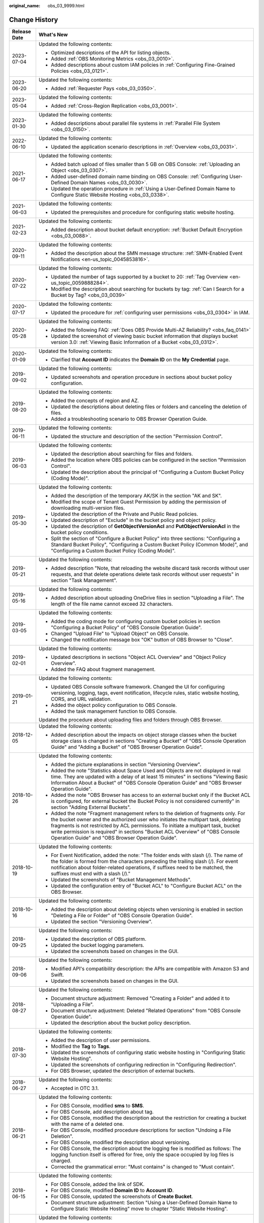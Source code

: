:original_name: obs_03_9999.html

.. _obs_03_9999:

Change History
==============

+-----------------------------------+---------------------------------------------------------------------------------------------------------------------------------------------------------------------------------------------------------------------------------------------------------------------------------------------------------------------------------------------------------------------------------------------------+
| Release Date                      | What's New                                                                                                                                                                                                                                                                                                                                                                                        |
+===================================+===================================================================================================================================================================================================================================================================================================================================================================================================+
| 2023-07-04                        | Updated the following contents:                                                                                                                                                                                                                                                                                                                                                                   |
|                                   |                                                                                                                                                                                                                                                                                                                                                                                                   |
|                                   | -  Optimized descriptions of the API for listing objects.                                                                                                                                                                                                                                                                                                                                         |
|                                   | -  Added :ref:`OBS Monitoring Metrics <obs_03_0010>`.                                                                                                                                                                                                                                                                                                                                             |
|                                   | -  Added descriptions about custom IAM policies in :ref:`Configuring Fine-Grained Policies <obs_03_0121>`.                                                                                                                                                                                                                                                                                        |
+-----------------------------------+---------------------------------------------------------------------------------------------------------------------------------------------------------------------------------------------------------------------------------------------------------------------------------------------------------------------------------------------------------------------------------------------------+
| 2023-06-20                        | Updated the following contents:                                                                                                                                                                                                                                                                                                                                                                   |
|                                   |                                                                                                                                                                                                                                                                                                                                                                                                   |
|                                   | -  Added :ref:`Requester Pays <obs_03_0350>`.                                                                                                                                                                                                                                                                                                                                                     |
+-----------------------------------+---------------------------------------------------------------------------------------------------------------------------------------------------------------------------------------------------------------------------------------------------------------------------------------------------------------------------------------------------------------------------------------------------+
| 2023-05-04                        | Updated the following contents:                                                                                                                                                                                                                                                                                                                                                                   |
|                                   |                                                                                                                                                                                                                                                                                                                                                                                                   |
|                                   | -  Added :ref:`Cross-Region Replication <obs_03_0001>`.                                                                                                                                                                                                                                                                                                                                           |
+-----------------------------------+---------------------------------------------------------------------------------------------------------------------------------------------------------------------------------------------------------------------------------------------------------------------------------------------------------------------------------------------------------------------------------------------------+
| 2023-01-30                        | Updated the following contents:                                                                                                                                                                                                                                                                                                                                                                   |
|                                   |                                                                                                                                                                                                                                                                                                                                                                                                   |
|                                   | -  Added descriptions about parallel file systems in :ref:`Parallel File System <obs_03_0150>`.                                                                                                                                                                                                                                                                                                   |
+-----------------------------------+---------------------------------------------------------------------------------------------------------------------------------------------------------------------------------------------------------------------------------------------------------------------------------------------------------------------------------------------------------------------------------------------------+
| 2022-06-10                        | Updated the following contents:                                                                                                                                                                                                                                                                                                                                                                   |
|                                   |                                                                                                                                                                                                                                                                                                                                                                                                   |
|                                   | -  Updated the application scenario descriptions in :ref:`Overview <obs_03_0031>`.                                                                                                                                                                                                                                                                                                                |
+-----------------------------------+---------------------------------------------------------------------------------------------------------------------------------------------------------------------------------------------------------------------------------------------------------------------------------------------------------------------------------------------------------------------------------------------------+
| 2021-06-17                        | Updated the following contents:                                                                                                                                                                                                                                                                                                                                                                   |
|                                   |                                                                                                                                                                                                                                                                                                                                                                                                   |
|                                   | -  Added batch upload of files smaller than 5 GB on OBS Console: :ref:`Uploading an Object <obs_03_0307>`.                                                                                                                                                                                                                                                                                        |
|                                   | -  Added user-defined domain name binding on OBS Console: :ref:`Configuring User-Defined Domain Names <obs_03_0030>`.                                                                                                                                                                                                                                                                             |
|                                   | -  Updated the operation procedure in :ref:`Using a User-Defined Domain Name to Configure Static Website Hosting <obs_03_0338>`.                                                                                                                                                                                                                                                                  |
+-----------------------------------+---------------------------------------------------------------------------------------------------------------------------------------------------------------------------------------------------------------------------------------------------------------------------------------------------------------------------------------------------------------------------------------------------+
| 2021-06-03                        | Updated the following contents:                                                                                                                                                                                                                                                                                                                                                                   |
|                                   |                                                                                                                                                                                                                                                                                                                                                                                                   |
|                                   | -  Updated the prerequisites and procedure for configuring static website hosting.                                                                                                                                                                                                                                                                                                                |
+-----------------------------------+---------------------------------------------------------------------------------------------------------------------------------------------------------------------------------------------------------------------------------------------------------------------------------------------------------------------------------------------------------------------------------------------------+
| 2021-02-23                        | Updated the following contents:                                                                                                                                                                                                                                                                                                                                                                   |
|                                   |                                                                                                                                                                                                                                                                                                                                                                                                   |
|                                   | -  Added description about bucket default encryption: :ref:`Bucket Default Encryption <obs_03_0088>`.                                                                                                                                                                                                                                                                                             |
+-----------------------------------+---------------------------------------------------------------------------------------------------------------------------------------------------------------------------------------------------------------------------------------------------------------------------------------------------------------------------------------------------------------------------------------------------+
| 2020-09-11                        | Updated the following contents:                                                                                                                                                                                                                                                                                                                                                                   |
|                                   |                                                                                                                                                                                                                                                                                                                                                                                                   |
|                                   | -  Added the description about the SMN message structure: :ref:`SMN-Enabled Event Notifications <en-us_topic_0045853816>`.                                                                                                                                                                                                                                                                        |
+-----------------------------------+---------------------------------------------------------------------------------------------------------------------------------------------------------------------------------------------------------------------------------------------------------------------------------------------------------------------------------------------------------------------------------------------------+
| 2020-07-22                        | Updated the following contents:                                                                                                                                                                                                                                                                                                                                                                   |
|                                   |                                                                                                                                                                                                                                                                                                                                                                                                   |
|                                   | -  Updated the number of tags supported by a bucket to 20: :ref:`Tag Overview <en-us_topic_0059888284>`.                                                                                                                                                                                                                                                                                          |
|                                   | -  Modified the description about searching for buckets by tag: :ref:`Can I Search for a Bucket by Tag? <obs_03_0039>`                                                                                                                                                                                                                                                                            |
+-----------------------------------+---------------------------------------------------------------------------------------------------------------------------------------------------------------------------------------------------------------------------------------------------------------------------------------------------------------------------------------------------------------------------------------------------+
| 2020-07-17                        | Updated the following contents:                                                                                                                                                                                                                                                                                                                                                                   |
|                                   |                                                                                                                                                                                                                                                                                                                                                                                                   |
|                                   | -  Updated the procedure for :ref:`configuring user permissions <obs_03_0304>` in IAM.                                                                                                                                                                                                                                                                                                            |
+-----------------------------------+---------------------------------------------------------------------------------------------------------------------------------------------------------------------------------------------------------------------------------------------------------------------------------------------------------------------------------------------------------------------------------------------------+
| 2020-05-28                        | Updated the following contents:                                                                                                                                                                                                                                                                                                                                                                   |
|                                   |                                                                                                                                                                                                                                                                                                                                                                                                   |
|                                   | -  Added the following FAQ: :ref:`Does OBS Provide Multi-AZ Reliability? <obs_faq_0141>`                                                                                                                                                                                                                                                                                                          |
|                                   | -  Updated the screenshot of viewing basic bucket information that displays bucket version 3.0: :ref:`Viewing Basic Information of a Bucket <obs_03_0312>`.                                                                                                                                                                                                                                       |
+-----------------------------------+---------------------------------------------------------------------------------------------------------------------------------------------------------------------------------------------------------------------------------------------------------------------------------------------------------------------------------------------------------------------------------------------------+
| 2020-01-09                        | Updated the following contents:                                                                                                                                                                                                                                                                                                                                                                   |
|                                   |                                                                                                                                                                                                                                                                                                                                                                                                   |
|                                   | -  Clarified that **Account ID** indicates the **Domain ID** on the **My Credential** page.                                                                                                                                                                                                                                                                                                       |
+-----------------------------------+---------------------------------------------------------------------------------------------------------------------------------------------------------------------------------------------------------------------------------------------------------------------------------------------------------------------------------------------------------------------------------------------------+
| 2019-09-02                        | Updated the following contents:                                                                                                                                                                                                                                                                                                                                                                   |
|                                   |                                                                                                                                                                                                                                                                                                                                                                                                   |
|                                   | -  Updated screenshots and operation procedure in sections about bucket policy configuration.                                                                                                                                                                                                                                                                                                     |
+-----------------------------------+---------------------------------------------------------------------------------------------------------------------------------------------------------------------------------------------------------------------------------------------------------------------------------------------------------------------------------------------------------------------------------------------------+
| 2019-08-20                        | Updated the following contents:                                                                                                                                                                                                                                                                                                                                                                   |
|                                   |                                                                                                                                                                                                                                                                                                                                                                                                   |
|                                   | -  Added the concepts of region and AZ.                                                                                                                                                                                                                                                                                                                                                           |
|                                   | -  Updated the descriptions about deleting files or folders and canceling the deletion of files.                                                                                                                                                                                                                                                                                                  |
|                                   | -  Added a troubleshooting scenario to OBS Browser Operation Guide.                                                                                                                                                                                                                                                                                                                               |
+-----------------------------------+---------------------------------------------------------------------------------------------------------------------------------------------------------------------------------------------------------------------------------------------------------------------------------------------------------------------------------------------------------------------------------------------------+
| 2019-06-11                        | Updated the following contents:                                                                                                                                                                                                                                                                                                                                                                   |
|                                   |                                                                                                                                                                                                                                                                                                                                                                                                   |
|                                   | -  Updated the structure and description of the section "Permission Control".                                                                                                                                                                                                                                                                                                                     |
+-----------------------------------+---------------------------------------------------------------------------------------------------------------------------------------------------------------------------------------------------------------------------------------------------------------------------------------------------------------------------------------------------------------------------------------------------+
| 2019-06-03                        | Updated the following contents:                                                                                                                                                                                                                                                                                                                                                                   |
|                                   |                                                                                                                                                                                                                                                                                                                                                                                                   |
|                                   | -  Updated the description about searching for files and folders.                                                                                                                                                                                                                                                                                                                                 |
|                                   | -  Added the location where OBS policies can be configured in the section "Permission Control".                                                                                                                                                                                                                                                                                                   |
|                                   | -  Updated the description about the principal of "Configuring a Custom Bucket Policy (Coding Mode)".                                                                                                                                                                                                                                                                                             |
+-----------------------------------+---------------------------------------------------------------------------------------------------------------------------------------------------------------------------------------------------------------------------------------------------------------------------------------------------------------------------------------------------------------------------------------------------+
| 2019-05-30                        | Updated the following contents:                                                                                                                                                                                                                                                                                                                                                                   |
|                                   |                                                                                                                                                                                                                                                                                                                                                                                                   |
|                                   | -  Added the description of the temporary AK/SK in the section "AK and SK".                                                                                                                                                                                                                                                                                                                       |
|                                   | -  Modified the scope of Tenant Guest Permission by adding the permission of downloading multi-version files.                                                                                                                                                                                                                                                                                     |
|                                   | -  Updated the description of the Private and Public Read policies.                                                                                                                                                                                                                                                                                                                               |
|                                   | -  Updated description of "Exclude" in the bucket policy and object policy.                                                                                                                                                                                                                                                                                                                       |
|                                   | -  Updated the description of **GetObjectVersionAcl** and **PutObjectVersionAcl** in the bucket policy conditions.                                                                                                                                                                                                                                                                                |
|                                   | -  Split the section of "Configure a Bucket Policy" into three sections: "Configuring a Standard Bucket Policy", "Configuring a Custom Bucket Policy (Common Mode)", and "Configuring a Custom Bucket Policy (Coding Mode)".                                                                                                                                                                      |
+-----------------------------------+---------------------------------------------------------------------------------------------------------------------------------------------------------------------------------------------------------------------------------------------------------------------------------------------------------------------------------------------------------------------------------------------------+
| 2019-05-21                        | Updated the following contents:                                                                                                                                                                                                                                                                                                                                                                   |
|                                   |                                                                                                                                                                                                                                                                                                                                                                                                   |
|                                   | -  Added description "Note, that reloading the website discard task records without user requests, and that delete operations delete task records without user requests" in section "Task Management".                                                                                                                                                                                            |
+-----------------------------------+---------------------------------------------------------------------------------------------------------------------------------------------------------------------------------------------------------------------------------------------------------------------------------------------------------------------------------------------------------------------------------------------------+
| 2019-05-16                        | Updated the following contents:                                                                                                                                                                                                                                                                                                                                                                   |
|                                   |                                                                                                                                                                                                                                                                                                                                                                                                   |
|                                   | -  Added description about uploading OneDrive files in section "Uploading a File". The length of the file name cannot exceed 32 characters.                                                                                                                                                                                                                                                       |
+-----------------------------------+---------------------------------------------------------------------------------------------------------------------------------------------------------------------------------------------------------------------------------------------------------------------------------------------------------------------------------------------------------------------------------------------------+
| 2019-03-05                        | Updated the following contents:                                                                                                                                                                                                                                                                                                                                                                   |
|                                   |                                                                                                                                                                                                                                                                                                                                                                                                   |
|                                   | -  Added the coding mode for configuring custom bucket policies in section "Configuring a Bucket Policy" of "OBS Console Operation Guide".                                                                                                                                                                                                                                                        |
|                                   | -  Changed "Upload File" to "Upload Object" on OBS Console.                                                                                                                                                                                                                                                                                                                                       |
|                                   | -  Changed the notification message box "OK" button of OBS Browser to "Close".                                                                                                                                                                                                                                                                                                                    |
+-----------------------------------+---------------------------------------------------------------------------------------------------------------------------------------------------------------------------------------------------------------------------------------------------------------------------------------------------------------------------------------------------------------------------------------------------+
| 2019-02-01                        | Updated the following contents:                                                                                                                                                                                                                                                                                                                                                                   |
|                                   |                                                                                                                                                                                                                                                                                                                                                                                                   |
|                                   | -  Updated descriptions in sections "Object ACL Overview" and "Object Policy Overview".                                                                                                                                                                                                                                                                                                           |
|                                   | -  Added the FAQ about fragment management.                                                                                                                                                                                                                                                                                                                                                       |
+-----------------------------------+---------------------------------------------------------------------------------------------------------------------------------------------------------------------------------------------------------------------------------------------------------------------------------------------------------------------------------------------------------------------------------------------------+
| 2019-01-21                        | Updated the following contents:                                                                                                                                                                                                                                                                                                                                                                   |
|                                   |                                                                                                                                                                                                                                                                                                                                                                                                   |
|                                   | -  Updated OBS Console software framework. Changed the UI for configuring versioning, logging, tags, event notification, lifecycle rules, static website hosting, CORS, and URL validation.                                                                                                                                                                                                       |
|                                   | -  Added the object policy configuration to OBS Console.                                                                                                                                                                                                                                                                                                                                          |
|                                   | -  Added the task management function to OBS Console.                                                                                                                                                                                                                                                                                                                                             |
|                                   |                                                                                                                                                                                                                                                                                                                                                                                                   |
|                                   | Updated the procedure about uploading files and folders through OBS Browser.                                                                                                                                                                                                                                                                                                                      |
+-----------------------------------+---------------------------------------------------------------------------------------------------------------------------------------------------------------------------------------------------------------------------------------------------------------------------------------------------------------------------------------------------------------------------------------------------+
| 2018-12-05                        | Updated the following contents:                                                                                                                                                                                                                                                                                                                                                                   |
|                                   |                                                                                                                                                                                                                                                                                                                                                                                                   |
|                                   | -  Added description about the impacts on object storage classes when the bucket storage class is changed in sections "Creating a Bucket" of "OBS Console Operation Guide" and "Adding a Bucket" of "OBS Browser Operation Guide".                                                                                                                                                                |
+-----------------------------------+---------------------------------------------------------------------------------------------------------------------------------------------------------------------------------------------------------------------------------------------------------------------------------------------------------------------------------------------------------------------------------------------------+
| 2018-10-26                        | Updated the following contents:                                                                                                                                                                                                                                                                                                                                                                   |
|                                   |                                                                                                                                                                                                                                                                                                                                                                                                   |
|                                   | -  Added the picture explanations in section "Versioning Overview".                                                                                                                                                                                                                                                                                                                               |
|                                   | -  Added the note "Statistics about Space Used and Objects are not displayed in real time. They are updated with a delay of at least 15 minutes" in sections "Viewing Basic Information About a Bucket" of "OBS Console Operation Guide" and "OBS Browser Operation Guide".                                                                                                                       |
|                                   | -  Added the note "OBS Browser has access to an external bucket only if the Bucket ACL is configured, for external bucket the Bucket Policy is not considered currently" in section "Adding External Buckets".                                                                                                                                                                                    |
|                                   | -  Added the note "Fragment management refers to the deletion of fragments only. For the bucket owner and the authorized user who initiates the multipart task, deleting fragments is not restricted by ACL permissions. To initiate a multipart task, bucket write permission is required" in sections "Bucket ACL Overview" of "OBS Console Operation Guide" and "OBS Browser Operation Guide". |
+-----------------------------------+---------------------------------------------------------------------------------------------------------------------------------------------------------------------------------------------------------------------------------------------------------------------------------------------------------------------------------------------------------------------------------------------------+
| 2018-10-19                        | Updated the following contents:                                                                                                                                                                                                                                                                                                                                                                   |
|                                   |                                                                                                                                                                                                                                                                                                                                                                                                   |
|                                   | -  For Event Notification, added the note: "The folder ends with slash (/). The name of the folder is formed from the characters preceding the trailing slash (/). For event notification about folder-related operations, if suffixes need to be matched, the suffixes must end with a slash (/)."                                                                                               |
|                                   | -  Updated the screenshots of "Bucket Management Methods".                                                                                                                                                                                                                                                                                                                                        |
|                                   | -  Updated the configuration entry of "Bucket ACL" to "Configure Bucket ACL" on the OBS Browser.                                                                                                                                                                                                                                                                                                  |
+-----------------------------------+---------------------------------------------------------------------------------------------------------------------------------------------------------------------------------------------------------------------------------------------------------------------------------------------------------------------------------------------------------------------------------------------------+
| 2018-10-16                        | Updated the following contents:                                                                                                                                                                                                                                                                                                                                                                   |
|                                   |                                                                                                                                                                                                                                                                                                                                                                                                   |
|                                   | -  Added the description about deleting objects when versioning is enabled in section "Deleting a File or Folder" of "OBS Console Operation Guide".                                                                                                                                                                                                                                               |
|                                   | -  Updated the section "Versioning Overview".                                                                                                                                                                                                                                                                                                                                                     |
+-----------------------------------+---------------------------------------------------------------------------------------------------------------------------------------------------------------------------------------------------------------------------------------------------------------------------------------------------------------------------------------------------------------------------------------------------+
| 2018-09-25                        | Updated the following contents:                                                                                                                                                                                                                                                                                                                                                                   |
|                                   |                                                                                                                                                                                                                                                                                                                                                                                                   |
|                                   | -  Updated the description of OBS platform.                                                                                                                                                                                                                                                                                                                                                       |
|                                   | -  Updated the bucket logging parameters.                                                                                                                                                                                                                                                                                                                                                         |
|                                   | -  Updated the screenshots based on changes in the GUI.                                                                                                                                                                                                                                                                                                                                           |
+-----------------------------------+---------------------------------------------------------------------------------------------------------------------------------------------------------------------------------------------------------------------------------------------------------------------------------------------------------------------------------------------------------------------------------------------------+
| 2018-09-06                        | Updated the following contents:                                                                                                                                                                                                                                                                                                                                                                   |
|                                   |                                                                                                                                                                                                                                                                                                                                                                                                   |
|                                   | -  Modified API's compatibility description: the APIs are compatible with Amazon S3 and Swift.                                                                                                                                                                                                                                                                                                    |
|                                   | -  Updated the screenshots based on changes in the GUI.                                                                                                                                                                                                                                                                                                                                           |
+-----------------------------------+---------------------------------------------------------------------------------------------------------------------------------------------------------------------------------------------------------------------------------------------------------------------------------------------------------------------------------------------------------------------------------------------------+
| 2018-08-27                        | Updated the following contents:                                                                                                                                                                                                                                                                                                                                                                   |
|                                   |                                                                                                                                                                                                                                                                                                                                                                                                   |
|                                   | -  Document structure adjustment: Removed "Creating a Folder" and added it to "Uploading a File".                                                                                                                                                                                                                                                                                                 |
|                                   | -  Document structure adjustment: Deleted "Related Operations" from "OBS Console Operation Guide".                                                                                                                                                                                                                                                                                                |
|                                   | -  Updated the description about the bucket policy description.                                                                                                                                                                                                                                                                                                                                   |
+-----------------------------------+---------------------------------------------------------------------------------------------------------------------------------------------------------------------------------------------------------------------------------------------------------------------------------------------------------------------------------------------------------------------------------------------------+
| 2018-07-30                        | Updated the following contents:                                                                                                                                                                                                                                                                                                                                                                   |
|                                   |                                                                                                                                                                                                                                                                                                                                                                                                   |
|                                   | -  Added the description of user permissions.                                                                                                                                                                                                                                                                                                                                                     |
|                                   | -  Modified the **Tag** to **Tags**.                                                                                                                                                                                                                                                                                                                                                              |
|                                   | -  Updated the screenshots of configuring static website hosting in "Configuring Static Website Hosting".                                                                                                                                                                                                                                                                                         |
|                                   | -  Updated the screenshots of configuring redirection in "Configuring Redirection".                                                                                                                                                                                                                                                                                                               |
|                                   | -  For OBS Browser, updated the description of external buckets.                                                                                                                                                                                                                                                                                                                                  |
+-----------------------------------+---------------------------------------------------------------------------------------------------------------------------------------------------------------------------------------------------------------------------------------------------------------------------------------------------------------------------------------------------------------------------------------------------+
| 2018-06-27                        | Updated the following contents:                                                                                                                                                                                                                                                                                                                                                                   |
|                                   |                                                                                                                                                                                                                                                                                                                                                                                                   |
|                                   | -  Accepted in OTC 3.1.                                                                                                                                                                                                                                                                                                                                                                           |
+-----------------------------------+---------------------------------------------------------------------------------------------------------------------------------------------------------------------------------------------------------------------------------------------------------------------------------------------------------------------------------------------------------------------------------------------------+
| 2018-06-21                        | Updated the following contents:                                                                                                                                                                                                                                                                                                                                                                   |
|                                   |                                                                                                                                                                                                                                                                                                                                                                                                   |
|                                   | -  For OBS Console, modified **sms** to **SMS**.                                                                                                                                                                                                                                                                                                                                                  |
|                                   | -  For OBS Console, add description about tag.                                                                                                                                                                                                                                                                                                                                                    |
|                                   | -  For OBS Console, modified the description about the restriction for creating a bucket with the name of a deleted one.                                                                                                                                                                                                                                                                          |
|                                   | -  For OBS Console, modified procedure descriptions for section "Undoing a File Deletion".                                                                                                                                                                                                                                                                                                        |
|                                   | -  For OBS Console, modified the description about versioning.                                                                                                                                                                                                                                                                                                                                    |
|                                   | -  For OBS Console, the description about the logging fee is modified as follows: The logging function itself is offered for free, only the space occupied by log files is charged.                                                                                                                                                                                                               |
|                                   | -  Corrected the grammatical error: "Must contains" is changed to "Must contain".                                                                                                                                                                                                                                                                                                                 |
+-----------------------------------+---------------------------------------------------------------------------------------------------------------------------------------------------------------------------------------------------------------------------------------------------------------------------------------------------------------------------------------------------------------------------------------------------+
| 2018-06-15                        | Updated the following contents:                                                                                                                                                                                                                                                                                                                                                                   |
|                                   |                                                                                                                                                                                                                                                                                                                                                                                                   |
|                                   | -  For OBS Console, added the link of SDK.                                                                                                                                                                                                                                                                                                                                                        |
|                                   | -  For OBS Console, modified **Domain ID** to **Account ID**.                                                                                                                                                                                                                                                                                                                                     |
|                                   | -  For OBS Console, updated the screenshots of **Create Bucket**.                                                                                                                                                                                                                                                                                                                                 |
|                                   | -  Document structure adjustment: Section "Using a User-Defined Domain Name to Configure Static Website Hosting" move to chapter "Static Website Hosting".                                                                                                                                                                                                                                        |
+-----------------------------------+---------------------------------------------------------------------------------------------------------------------------------------------------------------------------------------------------------------------------------------------------------------------------------------------------------------------------------------------------------------------------------------------------+
| 2018-06-06                        | Updated the following contents:                                                                                                                                                                                                                                                                                                                                                                   |
|                                   |                                                                                                                                                                                                                                                                                                                                                                                                   |
|                                   | -  For OBS Console, updated the screenshots of **Create Bucket**.                                                                                                                                                                                                                                                                                                                                 |
|                                   | -  For OBS Console, updated the screenshots of **Upload File**.                                                                                                                                                                                                                                                                                                                                   |
|                                   | -  For OBS Console, added the procedure of canceling a file deletion after versioning is enabled.                                                                                                                                                                                                                                                                                                 |
|                                   | -  For OBS Console, added the description about the relationship between the logging function and the permissions of a log delivery user group.                                                                                                                                                                                                                                                   |
|                                   | -  For OBS Console, modified the configuration of tags.                                                                                                                                                                                                                                                                                                                                           |
|                                   | -  For OBS Console, modified the restriction on the values of tag keys and tag values.                                                                                                                                                                                                                                                                                                            |
+-----------------------------------+---------------------------------------------------------------------------------------------------------------------------------------------------------------------------------------------------------------------------------------------------------------------------------------------------------------------------------------------------------------------------------------------------+
| 2018-05-29                        | Updated the following contents:                                                                                                                                                                                                                                                                                                                                                                   |
|                                   |                                                                                                                                                                                                                                                                                                                                                                                                   |
|                                   | -  For OBS Console, modified the screenshot of **Create Bucket**.                                                                                                                                                                                                                                                                                                                                 |
|                                   | -  For OBS Console, put the Tagging descriptions in **Advanced Settings**.                                                                                                                                                                                                                                                                                                                        |
|                                   | -  For OBS Console, added the account name for bucket ACL.                                                                                                                                                                                                                                                                                                                                        |
|                                   | -  For OBS Console, added the account name for object ACL.                                                                                                                                                                                                                                                                                                                                        |
+-----------------------------------+---------------------------------------------------------------------------------------------------------------------------------------------------------------------------------------------------------------------------------------------------------------------------------------------------------------------------------------------------------------------------------------------------+
| 2018-05-24                        | Updated the following contents:                                                                                                                                                                                                                                                                                                                                                                   |
|                                   |                                                                                                                                                                                                                                                                                                                                                                                                   |
|                                   | -  For OBS Console, added the example (OBS Browser) of data migration tools.                                                                                                                                                                                                                                                                                                                      |
|                                   | -  For OBS Console, changed "OBS provides a method to simulate folders" to "OBS provides a method to simulate virtual folders".                                                                                                                                                                                                                                                                   |
|                                   | -  For OBS Console, changed "Allows you to receive notification messages of OBS" to "Allows you to receive sms/email from OBS".                                                                                                                                                                                                                                                                   |
|                                   | -  For OBS Console, changed "OBS provides an ultra-large storage space" to "OBS provides a scalable storage space".                                                                                                                                                                                                                                                                               |
|                                   | -  For OBS Console, changed "Before you store data onto OBS" to "Before you store data in OBS".                                                                                                                                                                                                                                                                                                   |
|                                   | -  For OBS Console, changed "domain name" to "account name".                                                                                                                                                                                                                                                                                                                                      |
|                                   | -  For OBS Console, modified the prerequisites for deleting a bucket.                                                                                                                                                                                                                                                                                                                             |
|                                   | -  For OBS Console, modified the context information of fragment management.                                                                                                                                                                                                                                                                                                                      |
|                                   | -  For OBS Console, added the S3cmd link.                                                                                                                                                                                                                                                                                                                                                         |
|                                   | -  For OBS Console, moved the content of troubleshooting in this section to section "Failed to Access an Object Through the URL".                                                                                                                                                                                                                                                                 |
|                                   | -  For OBS Console, added the description about deleting files after versioning is enabled.                                                                                                                                                                                                                                                                                                       |
|                                   | -  For OBS Console, modified the description about canceling the deletion.                                                                                                                                                                                                                                                                                                                        |
|                                   | -  For OBS Console, added a figure to illustrate versioning.                                                                                                                                                                                                                                                                                                                                      |
|                                   | -  For OBS Console, modified the restriction on the values of tag keys and tag values.                                                                                                                                                                                                                                                                                                            |
|                                   | -  For OBS Console, changed "Oobject" to "Object".                                                                                                                                                                                                                                                                                                                                                |
|                                   | -  For OBS Console, modified the description of Step 5 of Configuring URL Validation.                                                                                                                                                                                                                                                                                                             |
|                                   | -  For OBS Console, modified the content to clarify that the metadata of a cold object cannot be configured.                                                                                                                                                                                                                                                                                      |
|                                   | -  For OBS Console, added the description "This function is offered for free."                                                                                                                                                                                                                                                                                                                    |
|                                   | -  For OBS Console, changed "Objects of the Historical Version" to "Objects which are **Historical Version**".                                                                                                                                                                                                                                                                                    |
|                                   | -  For OBS Console, added the explanations for **Latest Version** and **Historical Version**.                                                                                                                                                                                                                                                                                                     |
+-----------------------------------+---------------------------------------------------------------------------------------------------------------------------------------------------------------------------------------------------------------------------------------------------------------------------------------------------------------------------------------------------------------------------------------------------+
| 2018-05-15                        | Updated the following contents:                                                                                                                                                                                                                                                                                                                                                                   |
|                                   |                                                                                                                                                                                                                                                                                                                                                                                                   |
|                                   | -  For OBS Console, modified the description of Step 3 in section "Configuring Static Website Hosting".                                                                                                                                                                                                                                                                                           |
|                                   | -  For OBS Console, added a step about the configuration of public read permission.                                                                                                                                                                                                                                                                                                               |
|                                   | -  For OBS Browser, deleted the language "By default, after user A has added a bucket of user B and uploaded an object to the bucket, user B cannot download the object."                                                                                                                                                                                                                         |
+-----------------------------------+---------------------------------------------------------------------------------------------------------------------------------------------------------------------------------------------------------------------------------------------------------------------------------------------------------------------------------------------------------------------------------------------------+
| 2018-04-30                        | Updated the following contents:                                                                                                                                                                                                                                                                                                                                                                   |
|                                   |                                                                                                                                                                                                                                                                                                                                                                                                   |
|                                   | -  For OBS Browser, added certificate verification function.                                                                                                                                                                                                                                                                                                                                      |
|                                   | -  For OBS Console, updated the description and screenshots about the bucket and object ACL.                                                                                                                                                                                                                                                                                                      |
|                                   | -  For OBS Console, updated the description about the redirection.                                                                                                                                                                                                                                                                                                                                |
+-----------------------------------+---------------------------------------------------------------------------------------------------------------------------------------------------------------------------------------------------------------------------------------------------------------------------------------------------------------------------------------------------------------------------------------------------+
| 2018-03-28                        | Updated the following contents:                                                                                                                                                                                                                                                                                                                                                                   |
|                                   |                                                                                                                                                                                                                                                                                                                                                                                                   |
|                                   | -  For OBS Console, changed the location of **Price Calculator**.                                                                                                                                                                                                                                                                                                                                 |
|                                   | -  For OBS Browser, removed the restrictions on mounting Cold buckets.                                                                                                                                                                                                                                                                                                                            |
|                                   | -  Optimized the naming rules of the tag value.                                                                                                                                                                                                                                                                                                                                                   |
|                                   | -  In a Cold bucket, cannot set object metadata for objects.                                                                                                                                                                                                                                                                                                                                      |
+-----------------------------------+---------------------------------------------------------------------------------------------------------------------------------------------------------------------------------------------------------------------------------------------------------------------------------------------------------------------------------------------------------------------------------------------------+
| 2018-03-02                        | Updated the following contents:                                                                                                                                                                                                                                                                                                                                                                   |
|                                   |                                                                                                                                                                                                                                                                                                                                                                                                   |
|                                   | -  For OBS Console, modified the method for configuring advanced settings when creating buckets.                                                                                                                                                                                                                                                                                                  |
|                                   | -  Added the restriction on the blacklist and whitelist length.                                                                                                                                                                                                                                                                                                                                   |
|                                   | -  Added the restriction on lifecycle prefixes.                                                                                                                                                                                                                                                                                                                                                   |
+-----------------------------------+---------------------------------------------------------------------------------------------------------------------------------------------------------------------------------------------------------------------------------------------------------------------------------------------------------------------------------------------------------------------------------------------------+
| 2018-02-15                        | Updated the following contents:                                                                                                                                                                                                                                                                                                                                                                   |
|                                   |                                                                                                                                                                                                                                                                                                                                                                                                   |
|                                   | -  In the object list, changed "transition" to "change" for changing an object from one storage class to another.                                                                                                                                                                                                                                                                                 |
|                                   | -  Changed "historical versions" to "**Historical Version**".                                                                                                                                                                                                                                                                                                                                     |
|                                   | -  Added a supplementary explanation to the definition of "transition".                                                                                                                                                                                                                                                                                                                           |
+-----------------------------------+---------------------------------------------------------------------------------------------------------------------------------------------------------------------------------------------------------------------------------------------------------------------------------------------------------------------------------------------------------------------------------------------------+
| 2018-02-12                        | Updated the following contents:                                                                                                                                                                                                                                                                                                                                                                   |
|                                   |                                                                                                                                                                                                                                                                                                                                                                                                   |
|                                   | -  Updated the descriptions about versioning.                                                                                                                                                                                                                                                                                                                                                     |
|                                   | -  Added the differences between changing storage classes in the object list and transitioning storage classes through the lifecycle rule.                                                                                                                                                                                                                                                        |
|                                   | -  Added the descriptions about limitations on transitioning Cold objects through the lifecycle rule.                                                                                                                                                                                                                                                                                             |
|                                   | -  Updated some screenshots.                                                                                                                                                                                                                                                                                                                                                                      |
|                                   | -  Added descriptions about metadata.                                                                                                                                                                                                                                                                                                                                                             |
|                                   | -  Added the function of unmounting external buckets to OBS Browser.                                                                                                                                                                                                                                                                                                                              |
+-----------------------------------+---------------------------------------------------------------------------------------------------------------------------------------------------------------------------------------------------------------------------------------------------------------------------------------------------------------------------------------------------------------------------------------------------+
| 2018-02-02                        | Updated the following contents:                                                                                                                                                                                                                                                                                                                                                                   |
|                                   |                                                                                                                                                                                                                                                                                                                                                                                                   |
|                                   | -  Accepted in OTC 3.0.                                                                                                                                                                                                                                                                                                                                                                           |
+-----------------------------------+---------------------------------------------------------------------------------------------------------------------------------------------------------------------------------------------------------------------------------------------------------------------------------------------------------------------------------------------------------------------------------------------------+
| 2018-01-24                        | Updated the following contents:                                                                                                                                                                                                                                                                                                                                                                   |
|                                   |                                                                                                                                                                                                                                                                                                                                                                                                   |
|                                   | -  Modified a few descriptions about the ACL.                                                                                                                                                                                                                                                                                                                                                     |
|                                   | -  Replaced a screenshot in the "Configuring a Lifecycle Rule" section.                                                                                                                                                                                                                                                                                                                           |
+-----------------------------------+---------------------------------------------------------------------------------------------------------------------------------------------------------------------------------------------------------------------------------------------------------------------------------------------------------------------------------------------------------------------------------------------------+
| 2018-01-22                        | Updated the following contents:                                                                                                                                                                                                                                                                                                                                                                   |
|                                   |                                                                                                                                                                                                                                                                                                                                                                                                   |
|                                   | -  Modified a few descriptions about the uploading a file.                                                                                                                                                                                                                                                                                                                                        |
|                                   | -  Replaced a screenshot in the "Deleting a Bucket" section.                                                                                                                                                                                                                                                                                                                                      |
|                                   | -  Added the restriction on the file name length limit.                                                                                                                                                                                                                                                                                                                                           |
|                                   | -  Optimized descriptions about Registered User, Log Delivery User, ACL Read, and ACL Write.                                                                                                                                                                                                                                                                                                      |
|                                   | -  Modified step 7 and step 8 in the section "An Example of Setting an Anonymous User 's Permissions to an Object".                                                                                                                                                                                                                                                                               |
|                                   | -  Added the step about KMS encryption to the sections of "Uploading a File" and "Creating an Object of a Storage Class".                                                                                                                                                                                                                                                                         |
+-----------------------------------+---------------------------------------------------------------------------------------------------------------------------------------------------------------------------------------------------------------------------------------------------------------------------------------------------------------------------------------------------------------------------------------------------+
| 2018-01-17                        | Updated the following contents:                                                                                                                                                                                                                                                                                                                                                                   |
|                                   |                                                                                                                                                                                                                                                                                                                                                                                                   |
|                                   | -  Updated the description about the ACL.                                                                                                                                                                                                                                                                                                                                                         |
|                                   | -  Added the section of "Accessing OBS with Domain Names".                                                                                                                                                                                                                                                                                                                                        |
|                                   | -  Updated the screenshots based on changes in the GUI.                                                                                                                                                                                                                                                                                                                                           |
|                                   | -  Added the enabling and disabling functions to the lifecycle rule.                                                                                                                                                                                                                                                                                                                              |
+-----------------------------------+---------------------------------------------------------------------------------------------------------------------------------------------------------------------------------------------------------------------------------------------------------------------------------------------------------------------------------------------------------------------------------------------------+
| 2017-12-30                        | Updated the following contents:                                                                                                                                                                                                                                                                                                                                                                   |
|                                   |                                                                                                                                                                                                                                                                                                                                                                                                   |
|                                   | -  Added object storage classes.                                                                                                                                                                                                                                                                                                                                                                  |
|                                   | -  Added the functions of changing bucket and object storage classes.                                                                                                                                                                                                                                                                                                                             |
|                                   | -  Added description about federated users in the section of "Configuring a Bucket Policy".                                                                                                                                                                                                                                                                                                       |
|                                   | -  Added the description about OBS Bucket Viewer permissions to the homepage of Permission Description, and in the section of "User Permissions", replaced the permission description table with a link to Permissions.                                                                                                                                                                           |
+-----------------------------------+---------------------------------------------------------------------------------------------------------------------------------------------------------------------------------------------------------------------------------------------------------------------------------------------------------------------------------------------------------------------------------------------------+
| 2017-12-11                        | Updated the following contents:                                                                                                                                                                                                                                                                                                                                                                   |
|                                   |                                                                                                                                                                                                                                                                                                                                                                                                   |
|                                   | -  Added the function of one-click bucket policy setting for a new bucket.                                                                                                                                                                                                                                                                                                                        |
|                                   | -  Updated the screenshots based on changes in the GUI.                                                                                                                                                                                                                                                                                                                                           |
|                                   | -  Adjusted the document content structure.                                                                                                                                                                                                                                                                                                                                                       |
+-----------------------------------+---------------------------------------------------------------------------------------------------------------------------------------------------------------------------------------------------------------------------------------------------------------------------------------------------------------------------------------------------------------------------------------------------+
| 2017-11-03                        | Updated the following contents:                                                                                                                                                                                                                                                                                                                                                                   |
|                                   |                                                                                                                                                                                                                                                                                                                                                                                                   |
|                                   | -  Added the table of "Permission description" to the section of "User Permissions".                                                                                                                                                                                                                                                                                                              |
|                                   | -  Updated the bucket naming rule.                                                                                                                                                                                                                                                                                                                                                                |
|                                   | -  Added the method of obtaining the AK and SK to the screenshot of adding an account.                                                                                                                                                                                                                                                                                                            |
|                                   | -  Added the section of "Time Difference Is Longer Than 15 Minutes Between the Client and the Server".                                                                                                                                                                                                                                                                                            |
+-----------------------------------+---------------------------------------------------------------------------------------------------------------------------------------------------------------------------------------------------------------------------------------------------------------------------------------------------------------------------------------------------------------------------------------------------+
| 2017-10-16                        | Updated the following contents:                                                                                                                                                                                                                                                                                                                                                                   |
|                                   |                                                                                                                                                                                                                                                                                                                                                                                                   |
|                                   | -  Optimized the editing and deleting operations for tags and events.                                                                                                                                                                                                                                                                                                                             |
+-----------------------------------+---------------------------------------------------------------------------------------------------------------------------------------------------------------------------------------------------------------------------------------------------------------------------------------------------------------------------------------------------------------------------------------------------+
| 2017-09-29                        | Updated the following contents:                                                                                                                                                                                                                                                                                                                                                                   |
|                                   |                                                                                                                                                                                                                                                                                                                                                                                                   |
|                                   | -  Optimized Step 6 and Step 7 in section "Using a User-Defined Domain Name to Configure a Static Website".                                                                                                                                                                                                                                                                                       |
+-----------------------------------+---------------------------------------------------------------------------------------------------------------------------------------------------------------------------------------------------------------------------------------------------------------------------------------------------------------------------------------------------------------------------------------------------+
| 2017-08-30                        | Updated the following contents:                                                                                                                                                                                                                                                                                                                                                                   |
|                                   |                                                                                                                                                                                                                                                                                                                                                                                                   |
|                                   | -  Replaced the screenshots that are vague.                                                                                                                                                                                                                                                                                                                                                       |
|                                   | -  Updated the screenshot of the **Add Tag** dialog box by adding the **View Predefined Tag** link.                                                                                                                                                                                                                                                                                               |
|                                   | -  Deleted the figure of "Editing or deleting an event" in section "Configuring an Event".                                                                                                                                                                                                                                                                                                        |
+-----------------------------------+---------------------------------------------------------------------------------------------------------------------------------------------------------------------------------------------------------------------------------------------------------------------------------------------------------------------------------------------------------------------------------------------------+
| 2017-08-15                        | Updated the following contents:                                                                                                                                                                                                                                                                                                                                                                   |
|                                   |                                                                                                                                                                                                                                                                                                                                                                                                   |
|                                   | -  Changed the section sequence of "Configuring a Tag" and "Configuring an Event".                                                                                                                                                                                                                                                                                                                |
|                                   | -  Add error codes about Tag.                                                                                                                                                                                                                                                                                                                                                                     |
+-----------------------------------+---------------------------------------------------------------------------------------------------------------------------------------------------------------------------------------------------------------------------------------------------------------------------------------------------------------------------------------------------------------------------------------------------+
| 2017-08-10                        | Updated the following contents:                                                                                                                                                                                                                                                                                                                                                                   |
|                                   |                                                                                                                                                                                                                                                                                                                                                                                                   |
|                                   | -  Deleted the description of concurrency at the end of section "Configuring a Tag".                                                                                                                                                                                                                                                                                                              |
|                                   | -  Added concepts related to projects.                                                                                                                                                                                                                                                                                                                                                            |
|                                   | -  Refined some language expressions.                                                                                                                                                                                                                                                                                                                                                             |
+-----------------------------------+---------------------------------------------------------------------------------------------------------------------------------------------------------------------------------------------------------------------------------------------------------------------------------------------------------------------------------------------------------------------------------------------------+
| 2017-07-29                        | Updated the following contents:                                                                                                                                                                                                                                                                                                                                                                   |
|                                   |                                                                                                                                                                                                                                                                                                                                                                                                   |
|                                   | -  Added the tagging function to OBS Console.                                                                                                                                                                                                                                                                                                                                                     |
|                                   | -  Supported selection of SMN topics for events on a per project basis.                                                                                                                                                                                                                                                                                                                           |
+-----------------------------------+---------------------------------------------------------------------------------------------------------------------------------------------------------------------------------------------------------------------------------------------------------------------------------------------------------------------------------------------------------------------------------------------------+
| 2017-06-30                        | Updated the following contents:                                                                                                                                                                                                                                                                                                                                                                   |
|                                   |                                                                                                                                                                                                                                                                                                                                                                                                   |
|                                   | -  Added the function of specifying a user by domain name to set the ACL on OBS Console and updated related descriptions and screenshots in this document.                                                                                                                                                                                                                                        |
+-----------------------------------+---------------------------------------------------------------------------------------------------------------------------------------------------------------------------------------------------------------------------------------------------------------------------------------------------------------------------------------------------------------------------------------------------+
| 2017-05-26                        | Updated the following contents:                                                                                                                                                                                                                                                                                                                                                                   |
|                                   |                                                                                                                                                                                                                                                                                                                                                                                                   |
|                                   | -  Changed **Add Rule** to **Add CORS Rule** as the title of the dialog box on OBS Console and updates related screenshots in this document.                                                                                                                                                                                                                                                      |
|                                   | -  Changed **Add Rule** to **Add Lifecycle Rule** as the title of the dialog box on OBS Console and updates related screenshots in this document.                                                                                                                                                                                                                                                 |
|                                   | -  Added hyperlinks of sections in the *Domain Name Service User Guide*.                                                                                                                                                                                                                                                                                                                          |
|                                   | -  Added the descriptions of OBS Warm and OBS Cold.                                                                                                                                                                                                                                                                                                                                               |
+-----------------------------------+---------------------------------------------------------------------------------------------------------------------------------------------------------------------------------------------------------------------------------------------------------------------------------------------------------------------------------------------------------------------------------------------------+
| 2017-05-05                        | Updated the following contents:                                                                                                                                                                                                                                                                                                                                                                   |
|                                   |                                                                                                                                                                                                                                                                                                                                                                                                   |
|                                   | -  Added the function of setting the number of tasks displayed on each page in the Completed task list on OBS Browser, and updated related descriptions in this document.                                                                                                                                                                                                                         |
|                                   | -  Added suggestions on configuring a dedicated mailbox to receive event notifications.                                                                                                                                                                                                                                                                                                           |
+-----------------------------------+---------------------------------------------------------------------------------------------------------------------------------------------------------------------------------------------------------------------------------------------------------------------------------------------------------------------------------------------------------------------------------------------------+
| 2017-04-28                        | Updated the following contents:                                                                                                                                                                                                                                                                                                                                                                   |
|                                   |                                                                                                                                                                                                                                                                                                                                                                                                   |
|                                   | -  Optimized the event notifications of OBS Console and updated descriptions and screenshots in this document.                                                                                                                                                                                                                                                                                    |
|                                   | -  Added application instances of OBS Console.                                                                                                                                                                                                                                                                                                                                                    |
|                                   | -  Relaxed the 90-day restriction on fragment management and updated related descriptions in this document.                                                                                                                                                                                                                                                                                       |
|                                   | -  Added the task quantities in the lower right corner of the task list on OBS Browser and updated related descriptions.                                                                                                                                                                                                                                                                          |
|                                   | -  Changed the GUI design of the **Network** tab page in the **System Configuration** dialog box on OBS Browser and updated related descriptions in this document.                                                                                                                                                                                                                                |
|                                   | -  Added the function of clearing the first 100,000 items of tasks that are created earlier if the number of displayed items exceeds 200,000 in the **Completed** task list on OBS Browser, and updated related descriptions in this document.                                                                                                                                                    |
+-----------------------------------+---------------------------------------------------------------------------------------------------------------------------------------------------------------------------------------------------------------------------------------------------------------------------------------------------------------------------------------------------------------------------------------------------+
| 2017-04-24                        | Updated the following contents:                                                                                                                                                                                                                                                                                                                                                                   |
|                                   |                                                                                                                                                                                                                                                                                                                                                                                                   |
|                                   | -  Modified the GUI design of the **Add Event Notification Policy** dialog box on OBS Console and updated related screenshots and descriptions in this document.                                                                                                                                                                                                                                  |
|                                   |                                                                                                                                                                                                                                                                                                                                                                                                   |
|                                   | .. note::                                                                                                                                                                                                                                                                                                                                                                                         |
|                                   |                                                                                                                                                                                                                                                                                                                                                                                                   |
|                                   |    Issue 1748 (to change the format and content of notification messages and to supplement descriptions in this document) requires changing software and the document. Currently, software is being changed. Therefore, issue 1748 remains unresolved in this version.                                                                                                                            |
+-----------------------------------+---------------------------------------------------------------------------------------------------------------------------------------------------------------------------------------------------------------------------------------------------------------------------------------------------------------------------------------------------------------------------------------------------+
| 2017-04-18                        | Updated the following contents:                                                                                                                                                                                                                                                                                                                                                                   |
|                                   |                                                                                                                                                                                                                                                                                                                                                                                                   |
|                                   | -  Revised the descriptions of event notification.                                                                                                                                                                                                                                                                                                                                                |
|                                   |                                                                                                                                                                                                                                                                                                                                                                                                   |
|                                   | .. note::                                                                                                                                                                                                                                                                                                                                                                                         |
|                                   |                                                                                                                                                                                                                                                                                                                                                                                                   |
|                                   |    Issue 1748 (to change the format and content of notification messages and to supplement descriptions in this document) requires changing software and the document. Currently, software is being changed. Therefore, issue 1748 remains unresolved in this version.                                                                                                                            |
+-----------------------------------+---------------------------------------------------------------------------------------------------------------------------------------------------------------------------------------------------------------------------------------------------------------------------------------------------------------------------------------------------------------------------------------------------+
| 2017-04-10                        | Updated the following contents:                                                                                                                                                                                                                                                                                                                                                                   |
|                                   |                                                                                                                                                                                                                                                                                                                                                                                                   |
|                                   | -  Enumerated and provided captions for all figures.                                                                                                                                                                                                                                                                                                                                              |
|                                   | -  Modified the descriptions of storage classes.                                                                                                                                                                                                                                                                                                                                                  |
|                                   | -  Changed data archive to data archiving in related chapters.                                                                                                                                                                                                                                                                                                                                    |
|                                   | -  Added the descriptions of operations that are not supported by Cold buckets.                                                                                                                                                                                                                                                                                                                   |
|                                   | -  Modified the descriptions of restoration speeds.                                                                                                                                                                                                                                                                                                                                               |
|                                   | -  Modified the descriptions of the restrictions on the data amount and number of objects or files stored on OBS.                                                                                                                                                                                                                                                                                 |
|                                   | -  Added the requirements of static website hosting and CORS on storage classes.                                                                                                                                                                                                                                                                                                                  |
+-----------------------------------+---------------------------------------------------------------------------------------------------------------------------------------------------------------------------------------------------------------------------------------------------------------------------------------------------------------------------------------------------------------------------------------------------+
| 2017-04-07                        | Updated the following contents:                                                                                                                                                                                                                                                                                                                                                                   |
|                                   |                                                                                                                                                                                                                                                                                                                                                                                                   |
|                                   | -  Changed the sequence of the **Bucket Name** and **Name** columns on the task management page on OBS Browser and updated related screenshots in this document.                                                                                                                                                                                                                                  |
+-----------------------------------+---------------------------------------------------------------------------------------------------------------------------------------------------------------------------------------------------------------------------------------------------------------------------------------------------------------------------------------------------------------------------------------------------+
| 2017-04-01                        | Updated the following contents:                                                                                                                                                                                                                                                                                                                                                                   |
|                                   |                                                                                                                                                                                                                                                                                                                                                                                                   |
|                                   | -  Adjusted the organization of FAQ.                                                                                                                                                                                                                                                                                                                                                              |
|                                   | -  Changed descriptions on the GUI of OBS Console and updated related screenshots and descriptions in the document.                                                                                                                                                                                                                                                                               |
|                                   | -  Added example configurations of a bucket policy and adjusted the format of the example configurations.                                                                                                                                                                                                                                                                                         |
|                                   | -  Described how to troubleshoot anomalies of accessing an object using the object URL on OBS Console.                                                                                                                                                                                                                                                                                            |
|                                   | -  Added the hyperlink of the *Object Storage Service API Reference*.                                                                                                                                                                                                                                                                                                                             |
+-----------------------------------+---------------------------------------------------------------------------------------------------------------------------------------------------------------------------------------------------------------------------------------------------------------------------------------------------------------------------------------------------------------------------------------------------+
| 2017-03-23                        | Updated the following contents:                                                                                                                                                                                                                                                                                                                                                                   |
|                                   |                                                                                                                                                                                                                                                                                                                                                                                                   |
|                                   | -  Added the descriptions of OBS Warm and OBS Cold.                                                                                                                                                                                                                                                                                                                                               |
|                                   | -  Changed the GUI design of task management on OBS Browser and updated related screenshots and descriptions.                                                                                                                                                                                                                                                                                     |
+-----------------------------------+---------------------------------------------------------------------------------------------------------------------------------------------------------------------------------------------------------------------------------------------------------------------------------------------------------------------------------------------------------------------------------------------------+
| 2017-02-28                        | Updated the following contents:                                                                                                                                                                                                                                                                                                                                                                   |
|                                   |                                                                                                                                                                                                                                                                                                                                                                                                   |
|                                   | -  Modified descriptions in the left navigation pane on OBS Console and updated them in the document.                                                                                                                                                                                                                                                                                             |
|                                   | -  Added descriptions and a link to the related document in the login dialog box on OBS Browser. The document provides instructions on how to enter login information.                                                                                                                                                                                                                            |
|                                   | -  Adjusted the sequence of the bucket owner to the top in the **Configure Permission** dialog box on OBS Browser.                                                                                                                                                                                                                                                                                |
|                                   | -  Modified **All** to **All statuses** in the task management dialog box on OBS Browser and updated related descriptions in the document.                                                                                                                                                                                                                                                        |
+-----------------------------------+---------------------------------------------------------------------------------------------------------------------------------------------------------------------------------------------------------------------------------------------------------------------------------------------------------------------------------------------------------------------------------------------------+
| 2017-02-22                        | Updated the following contents:                                                                                                                                                                                                                                                                                                                                                                   |
|                                   |                                                                                                                                                                                                                                                                                                                                                                                                   |
|                                   | -  Added the event feature on OBS Console.                                                                                                                                                                                                                                                                                                                                                        |
|                                   | -  Added the object metadata feature on OBS Console.                                                                                                                                                                                                                                                                                                                                              |
+-----------------------------------+---------------------------------------------------------------------------------------------------------------------------------------------------------------------------------------------------------------------------------------------------------------------------------------------------------------------------------------------------------------------------------------------------+
| 2017-02-03                        | Updated the following contents:                                                                                                                                                                                                                                                                                                                                                                   |
|                                   |                                                                                                                                                                                                                                                                                                                                                                                                   |
|                                   | -  Changed the maximum value of **Object Count on Each Page** that can be configured in the **System Configuration** dialog box on OBS Browser.                                                                                                                                                                                                                                                   |
+-----------------------------------+---------------------------------------------------------------------------------------------------------------------------------------------------------------------------------------------------------------------------------------------------------------------------------------------------------------------------------------------------------------------------------------------------+
| 2017-01-25                        | Updated the following contents:                                                                                                                                                                                                                                                                                                                                                                   |
|                                   |                                                                                                                                                                                                                                                                                                                                                                                                   |
|                                   | -  Added parameter descriptions of the example bucket policies in sections that provide bucket policy descriptions.                                                                                                                                                                                                                                                                               |
|                                   | -  Added descriptions of right-clicks on OBS Browser.                                                                                                                                                                                                                                                                                                                                             |
|                                   | -  Added descriptions about how to configure the number of objects displayed in the object list and the number of tasks displayed in the task list.                                                                                                                                                                                                                                               |
+-----------------------------------+---------------------------------------------------------------------------------------------------------------------------------------------------------------------------------------------------------------------------------------------------------------------------------------------------------------------------------------------------------------------------------------------------+
| 2017-01-24                        | Updated the following contents:                                                                                                                                                                                                                                                                                                                                                                   |
|                                   |                                                                                                                                                                                                                                                                                                                                                                                                   |
|                                   | -  Added an example in **Prerequisites** of section **Adding External Buckets** to explain how to set ACL permissions for external buckets, and provided the link to section **Setting ACL Permissions for Buckets**.                                                                                                                                                                             |
|                                   | -  Changed deletion task descriptions in section **Deleting a File or Folder**.                                                                                                                                                                                                                                                                                                                   |
+-----------------------------------+---------------------------------------------------------------------------------------------------------------------------------------------------------------------------------------------------------------------------------------------------------------------------------------------------------------------------------------------------------------------------------------------------+
| 2017-01-17                        | Updated the following contents:                                                                                                                                                                                                                                                                                                                                                                   |
|                                   |                                                                                                                                                                                                                                                                                                                                                                                                   |
|                                   | -  Changed the descriptions of OBS Browser installation because OBS Browser can be started immediately after its software package is decompressed.                                                                                                                                                                                                                                                |
+-----------------------------------+---------------------------------------------------------------------------------------------------------------------------------------------------------------------------------------------------------------------------------------------------------------------------------------------------------------------------------------------------------------------------------------------------+
| 2017-01-14                        | Updated the following contents:                                                                                                                                                                                                                                                                                                                                                                   |
|                                   |                                                                                                                                                                                                                                                                                                                                                                                                   |
|                                   | -  Changed screenshots and descriptions related to the software's GUI and GUI entries that have been adjusted and revised.                                                                                                                                                                                                                                                                        |
|                                   | -  Added that **Region** is configurable on OBS Browser in section **Creating a Bucket**.                                                                                                                                                                                                                                                                                                         |
+-----------------------------------+---------------------------------------------------------------------------------------------------------------------------------------------------------------------------------------------------------------------------------------------------------------------------------------------------------------------------------------------------------------------------------------------------+
| 2016-12-30                        | Updated the following contents:                                                                                                                                                                                                                                                                                                                                                                   |
|                                   |                                                                                                                                                                                                                                                                                                                                                                                                   |
|                                   | -  Optimized server-side encryption and supported the function to view object encryption details in the object detail list.                                                                                                                                                                                                                                                                       |
|                                   | -  Changed screenshots and descriptions related to the software's GUI and GUI entries that have been adjusted and revised.                                                                                                                                                                                                                                                                        |
+-----------------------------------+---------------------------------------------------------------------------------------------------------------------------------------------------------------------------------------------------------------------------------------------------------------------------------------------------------------------------------------------------------------------------------------------------+
| 2016-12-20                        | Updated the following contents:                                                                                                                                                                                                                                                                                                                                                                   |
|                                   |                                                                                                                                                                                                                                                                                                                                                                                                   |
|                                   | -  Changed the figures for logging in to OBS Browser. The new screenshots include the port information in the example value of Server Address.                                                                                                                                                                                                                                                    |
+-----------------------------------+---------------------------------------------------------------------------------------------------------------------------------------------------------------------------------------------------------------------------------------------------------------------------------------------------------------------------------------------------------------------------------------------------+
| 2016-10-19                        | Updated the following contents:                                                                                                                                                                                                                                                                                                                                                                   |
|                                   |                                                                                                                                                                                                                                                                                                                                                                                                   |
|                                   | -  Provided information about common OBS error codes.                                                                                                                                                                                                                                                                                                                                             |
+-----------------------------------+---------------------------------------------------------------------------------------------------------------------------------------------------------------------------------------------------------------------------------------------------------------------------------------------------------------------------------------------------------------------------------------------------+
| 2016-10-14                        | Updated the following contents:                                                                                                                                                                                                                                                                                                                                                                   |
|                                   |                                                                                                                                                                                                                                                                                                                                                                                                   |
|                                   | -  Explained the **Service Unavailable** error information in the notice.                                                                                                                                                                                                                                                                                                                         |
+-----------------------------------+---------------------------------------------------------------------------------------------------------------------------------------------------------------------------------------------------------------------------------------------------------------------------------------------------------------------------------------------------------------------------------------------------+
| 2016-10-09                        | Updated the following contents:                                                                                                                                                                                                                                                                                                                                                                   |
|                                   |                                                                                                                                                                                                                                                                                                                                                                                                   |
|                                   | -  Changed **Buckets Manage** to **Manage Bucket** on the home page of OBS Browser, and updated related screenshots as well as description in this document.                                                                                                                                                                                                                                      |
|                                   | -  Changed **Tasks Manage** to **Manage Task** on the home page of OBS Browser, and updated related screenshots as well as description in this document.                                                                                                                                                                                                                                          |
|                                   | -  Changed **Account Manage** to **Manage Account** on the account management page, and updated related screenshots as well as description in this document.                                                                                                                                                                                                                                      |
|                                   | -  Changed **Access Key** to **Access Key ID** and **Security Key** to **Secret Access Key** on the account management page, and updated related screenshots as well as description in this document.                                                                                                                                                                                             |
|                                   | -  Changed the OBS logo to the OTC logo at the upper left corner on the home page of OBS Browser, and updated related screenshots in this document.                                                                                                                                                                                                                                               |
|                                   | -  Added **About OBS Browser** on the home page of OBS Browser, and updated related screenshots as well as description in this document.                                                                                                                                                                                                                                                          |
|                                   | -  Deleted the **Refresh** button from **More** on the home page of OBS Browser, and updated related screenshots in this document.                                                                                                                                                                                                                                                                |
|                                   | -  Changed the setting that region information needs to be manually entered to that region information is displayed by default on the bucket creation page of OBS Browser, and updated related screenshots as well as description in this document.                                                                                                                                               |
|                                   | -  Added PC specifications required by OBS Browser in section "OBS Browser Overview."                                                                                                                                                                                                                                                                                                             |
|                                   | -  Added an FAQ about the blue or black screen of death issue of OBS Browser in section "Troubleshooting."                                                                                                                                                                                                                                                                                        |
|                                   | -  Changed the setting that region information needs to be manually entered to that region information is displayed by default on the bucket creation page of OBS Console, and updated related screenshots as well as description in this document.                                                                                                                                               |
|                                   | -  Deleted the **Key Setting** page and the parameter description in **Detail** of encrypted objects when objects are uploaded from OBS Console using the KMS, and updated related screenshots as well as description in this document.                                                                                                                                                           |
+-----------------------------------+---------------------------------------------------------------------------------------------------------------------------------------------------------------------------------------------------------------------------------------------------------------------------------------------------------------------------------------------------------------------------------------------------+
| 2016-10-07                        | Updated the following contents:                                                                                                                                                                                                                                                                                                                                                                   |
|                                   |                                                                                                                                                                                                                                                                                                                                                                                                   |
|                                   | -  Deleted Table 2-1.                                                                                                                                                                                                                                                                                                                                                                             |
|                                   | -  Deleted Table 5-1.                                                                                                                                                                                                                                                                                                                                                                             |
+-----------------------------------+---------------------------------------------------------------------------------------------------------------------------------------------------------------------------------------------------------------------------------------------------------------------------------------------------------------------------------------------------------------------------------------------------+
| 2016-09-30                        | Updated the following contents:                                                                                                                                                                                                                                                                                                                                                                   |
|                                   |                                                                                                                                                                                                                                                                                                                                                                                                   |
|                                   | -  Changed the screenshots of OBS Browser as the color of the OBS Browser interface changes.                                                                                                                                                                                                                                                                                                      |
+-----------------------------------+---------------------------------------------------------------------------------------------------------------------------------------------------------------------------------------------------------------------------------------------------------------------------------------------------------------------------------------------------------------------------------------------------+
| 2016-09-18                        | Updated the following contents:                                                                                                                                                                                                                                                                                                                                                                   |
|                                   |                                                                                                                                                                                                                                                                                                                                                                                                   |
|                                   | -  Limited to the file name length for creating folders and uploading files.                                                                                                                                                                                                                                                                                                                      |
|                                   | -  Explained the problem that folders cannot be created using OBS Console or OBS Browser after the SSE-KMS policy of buckets is set.                                                                                                                                                                                                                                                              |
|                                   | -  Explained OBS does not support server-side encryption in SSE-C mode.                                                                                                                                                                                                                                                                                                                           |
+-----------------------------------+---------------------------------------------------------------------------------------------------------------------------------------------------------------------------------------------------------------------------------------------------------------------------------------------------------------------------------------------------------------------------------------------------+
| 2016-03-14                        | This issue is the first official release.                                                                                                                                                                                                                                                                                                                                                         |
+-----------------------------------+---------------------------------------------------------------------------------------------------------------------------------------------------------------------------------------------------------------------------------------------------------------------------------------------------------------------------------------------------------------------------------------------------+
